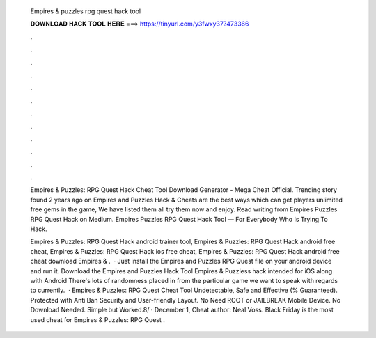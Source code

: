   Empires & puzzles rpg quest hack tool
  
  
  
  𝐃𝐎𝐖𝐍𝐋𝐎𝐀𝐃 𝐇𝐀𝐂𝐊 𝐓𝐎𝐎𝐋 𝐇𝐄𝐑𝐄 ===> https://tinyurl.com/y3fwxy37?473366
  
  
  
  .
  
  
  
  .
  
  
  
  .
  
  
  
  .
  
  
  
  .
  
  
  
  .
  
  
  
  .
  
  
  
  .
  
  
  
  .
  
  
  
  .
  
  
  
  .
  
  
  
  .
  
  Empires & Puzzles: RPG Quest Hack Cheat Tool Download Generator - Mega Cheat Official. Trending story found 2 years ago on  Empires and Puzzles Hack & Cheats are the best ways which can get players unlimited free gems in the game, We have listed them all try them now and enjoy. Read writing from Empires Puzzles RPG Quest Hack on Medium. Empires Puzzles RPG Quest Hack Tool — For Everybody Who Is Trying To Hack.
  
  Empires & Puzzles: RPG Quest Hack android trainer tool, Empires & Puzzles: RPG Quest Hack android free cheat, Empires & Puzzles: RPG Quest Hack ios free cheat, Empires & Puzzles: RPG Quest Hack android free cheat download Empires & .  · Just install the Empires and Puzzles RPG Quest  file on your android device and run it. Download the Empires and Puzzles Hack Tool Empires & Puzzless hack intended for iOS along with Android There's lots of randomness placed in from the particular game we want to speak with regards to currently.  · Empires & Puzzles: RPG Quest Cheat Tool Undetectable, Safe and Effective (% Guaranteed). Protected with Anti Ban Security and User-friendly Layout. No Need ROOT or JAILBREAK Mobile Device. No Download Needed. Simple but Worked.8/ · December 1, Cheat author: Neal Voss. Black Friday is the most used cheat for Empires & Puzzles: RPG Quest .
